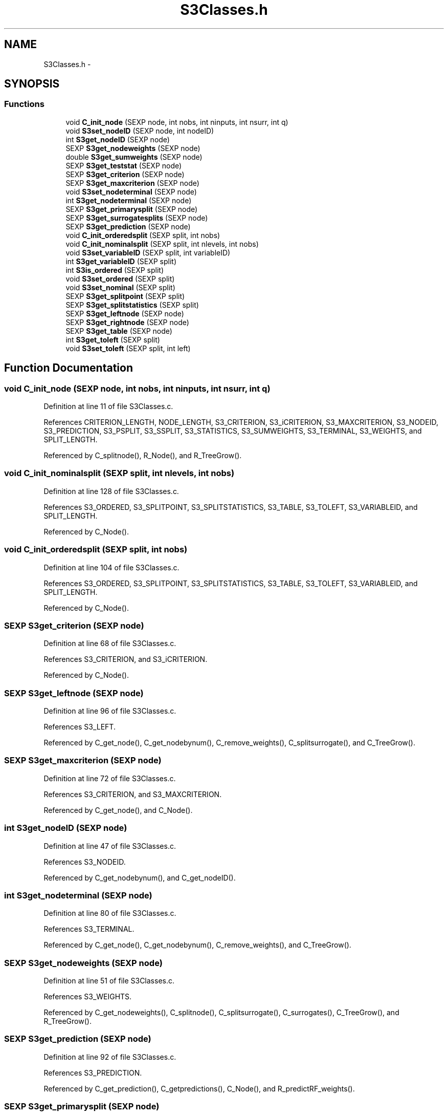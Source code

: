 .TH "S3Classes.h" 3 "27 Sep 2007" "party" \" -*- nroff -*-
.ad l
.nh
.SH NAME
S3Classes.h \- 
.SH SYNOPSIS
.br
.PP
.SS "Functions"

.in +1c
.ti -1c
.RI "void \fBC_init_node\fP (SEXP node, int nobs, int ninputs, int nsurr, int q)"
.br
.ti -1c
.RI "void \fBS3set_nodeID\fP (SEXP node, int nodeID)"
.br
.ti -1c
.RI "int \fBS3get_nodeID\fP (SEXP node)"
.br
.ti -1c
.RI "SEXP \fBS3get_nodeweights\fP (SEXP node)"
.br
.ti -1c
.RI "double \fBS3get_sumweights\fP (SEXP node)"
.br
.ti -1c
.RI "SEXP \fBS3get_teststat\fP (SEXP node)"
.br
.ti -1c
.RI "SEXP \fBS3get_criterion\fP (SEXP node)"
.br
.ti -1c
.RI "SEXP \fBS3get_maxcriterion\fP (SEXP node)"
.br
.ti -1c
.RI "void \fBS3set_nodeterminal\fP (SEXP node)"
.br
.ti -1c
.RI "int \fBS3get_nodeterminal\fP (SEXP node)"
.br
.ti -1c
.RI "SEXP \fBS3get_primarysplit\fP (SEXP node)"
.br
.ti -1c
.RI "SEXP \fBS3get_surrogatesplits\fP (SEXP node)"
.br
.ti -1c
.RI "SEXP \fBS3get_prediction\fP (SEXP node)"
.br
.ti -1c
.RI "void \fBC_init_orderedsplit\fP (SEXP split, int nobs)"
.br
.ti -1c
.RI "void \fBC_init_nominalsplit\fP (SEXP split, int nlevels, int nobs)"
.br
.ti -1c
.RI "void \fBS3set_variableID\fP (SEXP split, int variableID)"
.br
.ti -1c
.RI "int \fBS3get_variableID\fP (SEXP split)"
.br
.ti -1c
.RI "int \fBS3is_ordered\fP (SEXP split)"
.br
.ti -1c
.RI "void \fBS3set_ordered\fP (SEXP split)"
.br
.ti -1c
.RI "void \fBS3set_nominal\fP (SEXP split)"
.br
.ti -1c
.RI "SEXP \fBS3get_splitpoint\fP (SEXP split)"
.br
.ti -1c
.RI "SEXP \fBS3get_splitstatistics\fP (SEXP split)"
.br
.ti -1c
.RI "SEXP \fBS3get_leftnode\fP (SEXP node)"
.br
.ti -1c
.RI "SEXP \fBS3get_rightnode\fP (SEXP node)"
.br
.ti -1c
.RI "SEXP \fBS3get_table\fP (SEXP node)"
.br
.ti -1c
.RI "int \fBS3get_toleft\fP (SEXP split)"
.br
.ti -1c
.RI "void \fBS3set_toleft\fP (SEXP split, int left)"
.br
.in -1c
.SH "Function Documentation"
.PP 
.SS "void C_init_node (SEXP node, int nobs, int ninputs, int nsurr, int q)"
.PP
Definition at line 11 of file S3Classes.c.
.PP
References CRITERION_LENGTH, NODE_LENGTH, S3_CRITERION, S3_iCRITERION, S3_MAXCRITERION, S3_NODEID, S3_PREDICTION, S3_PSPLIT, S3_SSPLIT, S3_STATISTICS, S3_SUMWEIGHTS, S3_TERMINAL, S3_WEIGHTS, and SPLIT_LENGTH.
.PP
Referenced by C_splitnode(), R_Node(), and R_TreeGrow().
.SS "void C_init_nominalsplit (SEXP split, int nlevels, int nobs)"
.PP
Definition at line 128 of file S3Classes.c.
.PP
References S3_ORDERED, S3_SPLITPOINT, S3_SPLITSTATISTICS, S3_TABLE, S3_TOLEFT, S3_VARIABLEID, and SPLIT_LENGTH.
.PP
Referenced by C_Node().
.SS "void C_init_orderedsplit (SEXP split, int nobs)"
.PP
Definition at line 104 of file S3Classes.c.
.PP
References S3_ORDERED, S3_SPLITPOINT, S3_SPLITSTATISTICS, S3_TABLE, S3_TOLEFT, S3_VARIABLEID, and SPLIT_LENGTH.
.PP
Referenced by C_Node().
.SS "SEXP S3get_criterion (SEXP node)"
.PP
Definition at line 68 of file S3Classes.c.
.PP
References S3_CRITERION, and S3_iCRITERION.
.PP
Referenced by C_Node().
.SS "SEXP S3get_leftnode (SEXP node)"
.PP
Definition at line 96 of file S3Classes.c.
.PP
References S3_LEFT.
.PP
Referenced by C_get_node(), C_get_nodebynum(), C_remove_weights(), C_splitsurrogate(), and C_TreeGrow().
.SS "SEXP S3get_maxcriterion (SEXP node)"
.PP
Definition at line 72 of file S3Classes.c.
.PP
References S3_CRITERION, and S3_MAXCRITERION.
.PP
Referenced by C_get_node(), and C_Node().
.SS "int S3get_nodeID (SEXP node)"
.PP
Definition at line 47 of file S3Classes.c.
.PP
References S3_NODEID.
.PP
Referenced by C_get_nodebynum(), and C_get_nodeID().
.SS "int S3get_nodeterminal (SEXP node)"
.PP
Definition at line 80 of file S3Classes.c.
.PP
References S3_TERMINAL.
.PP
Referenced by C_get_node(), C_get_nodebynum(), C_remove_weights(), and C_TreeGrow().
.SS "SEXP S3get_nodeweights (SEXP node)"
.PP
Definition at line 51 of file S3Classes.c.
.PP
References S3_WEIGHTS.
.PP
Referenced by C_get_nodeweights(), C_splitnode(), C_splitsurrogate(), C_surrogates(), C_TreeGrow(), and R_TreeGrow().
.SS "SEXP S3get_prediction (SEXP node)"
.PP
Definition at line 92 of file S3Classes.c.
.PP
References S3_PREDICTION.
.PP
Referenced by C_get_prediction(), C_getpredictions(), C_Node(), and R_predictRF_weights().
.SS "SEXP S3get_primarysplit (SEXP node)"
.PP
Definition at line 84 of file S3Classes.c.
.PP
References S3_PSPLIT.
.PP
Referenced by C_get_node(), C_Node(), C_splitnode(), C_splitsurrogate(), and C_surrogates().
.SS "SEXP S3get_rightnode (SEXP node)"
.PP
Definition at line 100 of file S3Classes.c.
.PP
References S3_RIGHT.
.PP
Referenced by C_get_node(), C_get_nodebynum(), C_remove_weights(), C_splitsurrogate(), and C_TreeGrow().
.SS "SEXP S3get_splitpoint (SEXP split)"
.PP
Definition at line 179 of file S3Classes.c.
.PP
References S3_SPLITPOINT.
.PP
Referenced by C_get_node(), C_Node(), C_splitnode(), and C_splitsurrogate().
.SS "SEXP S3get_splitstatistics (SEXP split)"
.PP
Definition at line 183 of file S3Classes.c.
.PP
References S3_SPLITSTATISTICS.
.PP
Referenced by C_Node().
.SS "double S3get_sumweights (SEXP node)"
.PP
Definition at line 60 of file S3Classes.c.
.PP
References S3_SUMWEIGHTS.
.PP
Referenced by C_get_node().
.SS "SEXP S3get_surrogatesplits (SEXP node)"
.PP
Definition at line 88 of file S3Classes.c.
.PP
References S3_SSPLIT.
.PP
Referenced by C_get_node(), C_splitsurrogate(), C_surrogates(), and R_surrogates().
.SS "SEXP S3get_table (SEXP node)"
.PP
Definition at line 192 of file S3Classes.c.
.PP
References S3_TABLE.
.PP
Referenced by C_Node().
.SS "SEXP S3get_teststat (SEXP node)"
.PP
Definition at line 64 of file S3Classes.c.
.PP
References S3_CRITERION, and S3_STATISTICS.
.PP
Referenced by C_Node().
.SS "int S3get_toleft (SEXP split)"
.PP
Definition at line 170 of file S3Classes.c.
.PP
References S3_TOLEFT.
.PP
Referenced by C_get_node(), and C_splitsurrogate().
.SS "int S3get_variableID (SEXP split)"
.PP
Definition at line 154 of file S3Classes.c.
.PP
References S3_VARIABLEID.
.PP
Referenced by C_get_node(), C_splitnode(), C_splitsurrogate(), and C_surrogates().
.SS "int S3is_ordered (SEXP split)"
.PP
Definition at line 158 of file S3Classes.c.
.PP
References S3_ORDERED.
.PP
Referenced by C_get_node(), and C_splitnode().
.SS "void S3set_nodeID (SEXP node, int nodeID)"
.PP
Definition at line 43 of file S3Classes.c.
.PP
References S3_NODEID.
.PP
Referenced by C_TreeGrow().
.SS "void S3set_nodeterminal (SEXP node)"
.PP
Definition at line 76 of file S3Classes.c.
.PP
References S3_TERMINAL.
.SS "void S3set_nominal (SEXP split)"
.PP
Definition at line 166 of file S3Classes.c.
.PP
References S3_ORDERED.
.SS "void S3set_ordered (SEXP split)"
.PP
Definition at line 162 of file S3Classes.c.
.PP
References S3_ORDERED.
.SS "void S3set_toleft (SEXP split, int left)"
.PP
Definition at line 174 of file S3Classes.c.
.PP
References S3_TOLEFT.
.SS "void S3set_variableID (SEXP split, int variableID)"
.PP
Definition at line 150 of file S3Classes.c.
.PP
References S3_VARIABLEID.
.PP
Referenced by C_Node().
.SH "Author"
.PP 
Generated automatically by Doxygen for party from the source code.
